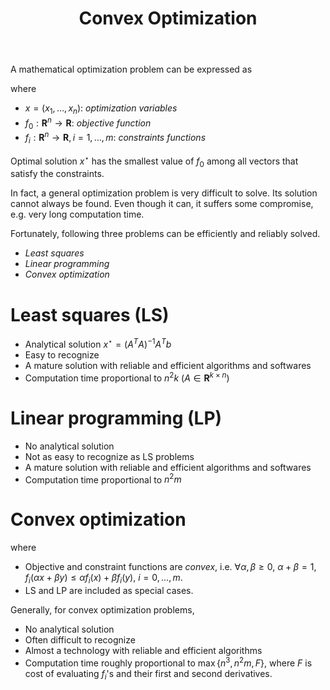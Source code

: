 #+TITLE: Convex Optimization

A mathematical optimization problem can be expressed as
\begin{align}
\min & f_0(x) \\
\text{subject to} & f_i(x) \le b_i, \quad i=1, \ldots, m
\end{align}
where
- $x = (x_1, \ldots, x_n)$: /optimization variables/
- $f_0: \mathbf{R}^n \to \mathbf{R}$: /objective function/
- $f_i: \mathbf{R}^n \to \mathbf{R}, i=1,\ldots,m$: /constraints functions/
Optimal solution $x^\star$ has the smallest value of $f_0$ among all vectors that satisfy the constraints.

In fact, a general optimization problem is very difficult to solve. Its solution cannot always be found. Even though it can, it suffers some compromise, e.g. very long computation time.

Fortunately, following three problems can be efficiently and reliably solved.
- /Least squares/
- /Linear programming/
- /Convex optimization/

* Least squares (LS)
\begin{align}
\min \|Ax - b\|_2^2
\end{align}
- Analytical solution $x^\star = (A^TA)^{-1}A^Tb$
- Easy to recognize
- A mature solution with reliable and efficient algorithms and softwares
- Computation time proportional to $n^2k$ ($A\in \mathbf{R}^{k\times n}$)
* Linear programming (LP)
\begin{align}
\min & c^Tx \\
\text{subject to} & a_i^Tx \le b_i,\quad i=1, \ldots, m
\end{align}
- No analytical solution
- Not as easy to recognize as LS problems
- A mature solution with reliable and efficient algorithms and softwares
- Computation time proportional to $n^2m$
* Convex optimization
\begin{align}
\min & f_0(x) \\
\text{subject to} & f_i(x) \le b_i, \quad i=1, \ldots, m
\end{align}
where
- Objective and constraint functions are /convex/, i.e. $\forall \alpha,\beta \ge 0$, $\alpha + \beta = 1$, $f_i(\alpha x + \beta y) \le \alpha f_i(x) + \beta f_i(y)$, $i = 0, \ldots, m$.
- LS and LP are included as special cases.
Generally, for convex optimization problems,
- No analytical solution
- Often difficult to recognize
- Almost a technology with reliable and efficient algorithms
- Computation time roughly proportional to $\max\{n^3, n^2m,F\}$, where $F$ is cost of evaluating $f_i$'s and their first and second derivatives.
